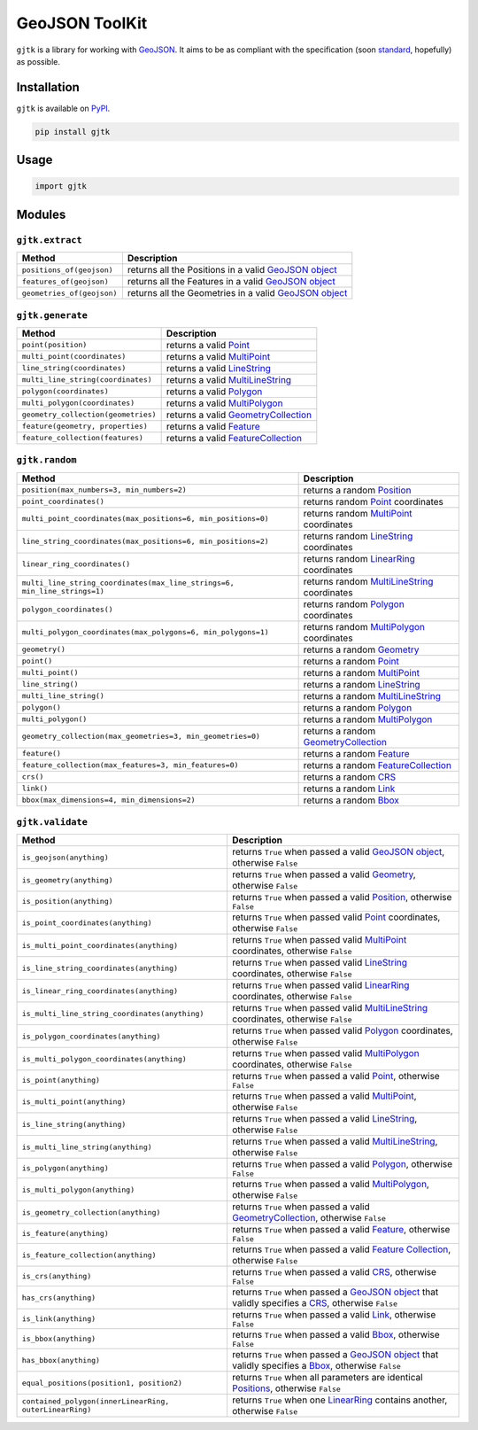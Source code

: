GeoJSON ToolKit
===============

``gjtk`` is a library for working with `GeoJSON`_. It aims to be as compliant with the specification (soon `standard`_, hopefully) as possible.

|Build Status| |PyPI Version|

Installation
------------

``gjtk`` is available on `PyPI`_.

.. code:: sh

    pip install gjtk

Usage
-----

.. code:: python

    import gjtk

Modules
-------

``gjtk.extract``
~~~~~~~~~~~~~~~~

+------------------------------+-----------------------------------------------------------+
| Method                       | Description                                               |
+==============================+===========================================================+
| ``positions_of(geojson)``    | returns all the Positions in a valid `GeoJSON object`_    |
+------------------------------+-----------------------------------------------------------+
| ``features_of(geojson)``     | returns all the Features in a valid `GeoJSON object`_     |
+------------------------------+-----------------------------------------------------------+
| ``geometries_of(geojson)``   | returns all the Geometries in a valid `GeoJSON object`_   |
+------------------------------+-----------------------------------------------------------+

``gjtk.generate``
~~~~~~~~~~~~~~~~~

+---------------------------------------+-----------------------------------------+
| Method                                | Description                             |
+=======================================+=========================================+
| ``point(position)``                   | returns a valid `Point`_                |
+---------------------------------------+-----------------------------------------+
| ``multi_point(coordinates)``          | returns a valid `MultiPoint`_           |
+---------------------------------------+-----------------------------------------+
| ``line_string(coordinates)``          | returns a valid `LineString`_           |
+---------------------------------------+-----------------------------------------+
| ``multi_line_string(coordinates)``    | returns a valid `MultiLineString`_      |
+---------------------------------------+-----------------------------------------+
| ``polygon(coordinates)``              | returns a valid `Polygon`_              |
+---------------------------------------+-----------------------------------------+
| ``multi_polygon(coordinates)``        | returns a valid `MultiPolygon`_         |
+---------------------------------------+-----------------------------------------+
| ``geometry_collection(geometries)``   | returns a valid `GeometryCollection`_   |
+---------------------------------------+-----------------------------------------+
| ``feature(geometry, properties)``     | returns a valid `Feature`_              |
+---------------------------------------+-----------------------------------------+
| ``feature_collection(features)``      | returns a valid `FeatureCollection`_    |
+---------------------------------------+-----------------------------------------+

``gjtk.random``
~~~~~~~~~~~~~~~

+-----------------------------------------------------------------------------+-------------------------------------------------+
| Method                                                                      | Description                                     |
+=============================================================================+=================================================+
| ``position(max_numbers=3, min_numbers=2)``                                  | returns a random `Position`_                    |
+-----------------------------------------------------------------------------+-------------------------------------------------+
| ``point_coordinates()``                                                     | returns random `Point`_ coordinates             |
+-----------------------------------------------------------------------------+-------------------------------------------------+
| ``multi_point_coordinates(max_positions=6, min_positions=0)``               | returns random `MultiPoint`_ coordinates        |
+-----------------------------------------------------------------------------+-------------------------------------------------+
| ``line_string_coordinates(max_positions=6, min_positions=2)``               | returns random `LineString`_ coordinates        |
+-----------------------------------------------------------------------------+-------------------------------------------------+
| ``linear_ring_coordinates()``                                               | returns random `LinearRing`_ coordinates        |
+-----------------------------------------------------------------------------+-------------------------------------------------+
| ``multi_line_string_coordinates(max_line_strings=6, min_line_strings=1)``   | returns random `MultiLineString`_ coordinates   |
+-----------------------------------------------------------------------------+-------------------------------------------------+
| ``polygon_coordinates()``                                                   | returns random `Polygon`_ coordinates           |
+-----------------------------------------------------------------------------+-------------------------------------------------+
| ``multi_polygon_coordinates(max_polygons=6, min_polygons=1)``               | returns random `MultiPolygon`_ coordinates      |
+-----------------------------------------------------------------------------+-------------------------------------------------+
| ``geometry()``                                                              | returns a random `Geometry`_                    |
+-----------------------------------------------------------------------------+-------------------------------------------------+
| ``point()``                                                                 | returns a random `Point`_                       |
+-----------------------------------------------------------------------------+-------------------------------------------------+
| ``multi_point()``                                                           | returns a random `MultiPoint`_                  |
+-----------------------------------------------------------------------------+-------------------------------------------------+
| ``line_string()``                                                           | returns a random `LineString`_                  |
+-----------------------------------------------------------------------------+-------------------------------------------------+
| ``multi_line_string()``                                                     | returns a random `MultiLineString`_             |
+-----------------------------------------------------------------------------+-------------------------------------------------+
| ``polygon()``                                                               | returns a random `Polygon`_                     |
+-----------------------------------------------------------------------------+-------------------------------------------------+
| ``multi_polygon()``                                                         | returns a random `MultiPolygon`_                |
+-----------------------------------------------------------------------------+-------------------------------------------------+
| ``geometry_collection(max_geometries=3, min_geometries=0)``                 | returns a random `GeometryCollection`_          |
+-----------------------------------------------------------------------------+-------------------------------------------------+
| ``feature()``                                                               | returns a random `Feature`_                     |
+-----------------------------------------------------------------------------+-------------------------------------------------+
| ``feature_collection(max_features=3, min_features=0)``                      | returns a random `FeatureCollection`_           |
+-----------------------------------------------------------------------------+-------------------------------------------------+
| ``crs()``                                                                   | returns a random `CRS`_                         |
+-----------------------------------------------------------------------------+-------------------------------------------------+
| ``link()``                                                                  | returns a random `Link`_                        |
+-----------------------------------------------------------------------------+-------------------------------------------------+
| ``bbox(max_dimensions=4, min_dimensions=2)``                                | returns a random `Bbox`_                        |
+-----------------------------------------------------------------------------+-------------------------------------------------+

``gjtk.validate``
~~~~~~~~~~~~~~~~~

+-----------------------------------------------------------+----------------------------------------------------------------------------------------------------------+
| Method                                                    | Description                                                                                              |
+===========================================================+==========================================================================================================+
| ``is_geojson(anything)``                                  | returns ``True`` when passed a valid `GeoJSON object`_, otherwise ``False``                              |
+-----------------------------------------------------------+----------------------------------------------------------------------------------------------------------+
| ``is_geometry(anything)``                                 | returns ``True`` when passed a valid `Geometry`_, otherwise ``False``                                    |
+-----------------------------------------------------------+----------------------------------------------------------------------------------------------------------+
| ``is_position(anything)``                                 | returns ``True`` when passed a valid `Position`_, otherwise ``False``                                    |
+-----------------------------------------------------------+----------------------------------------------------------------------------------------------------------+
| ``is_point_coordinates(anything)``                        | returns ``True`` when passed valid `Point`_ coordinates, otherwise ``False``                             |
+-----------------------------------------------------------+----------------------------------------------------------------------------------------------------------+
| ``is_multi_point_coordinates(anything)``                  | returns ``True`` when passed valid `MultiPoint`_ coordinates, otherwise ``False``                        |
+-----------------------------------------------------------+----------------------------------------------------------------------------------------------------------+
| ``is_line_string_coordinates(anything)``                  | returns ``True`` when passed valid `LineString`_ coordinates, otherwise ``False``                        |
+-----------------------------------------------------------+----------------------------------------------------------------------------------------------------------+
| ``is_linear_ring_coordinates(anything)``                  | returns ``True`` when passed valid `LinearRing`_ coordinates, otherwise ``False``                        |
+-----------------------------------------------------------+----------------------------------------------------------------------------------------------------------+
| ``is_multi_line_string_coordinates(anything)``            | returns ``True`` when passed valid `MultiLineString`_ coordinates, otherwise ``False``                   |
+-----------------------------------------------------------+----------------------------------------------------------------------------------------------------------+
| ``is_polygon_coordinates(anything)``                      | returns ``True`` when passed valid `Polygon`_ coordinates, otherwise ``False``                           |
+-----------------------------------------------------------+----------------------------------------------------------------------------------------------------------+
| ``is_multi_polygon_coordinates(anything)``                | returns ``True`` when passed valid `MultiPolygon`_ coordinates, otherwise ``False``                      |
+-----------------------------------------------------------+----------------------------------------------------------------------------------------------------------+
| ``is_point(anything)``                                    | returns ``True`` when passed a valid `Point`_, otherwise ``False``                                       |
+-----------------------------------------------------------+----------------------------------------------------------------------------------------------------------+
| ``is_multi_point(anything)``                              | returns ``True`` when passed a valid `MultiPoint`_, otherwise ``False``                                  |
+-----------------------------------------------------------+----------------------------------------------------------------------------------------------------------+
| ``is_line_string(anything)``                              | returns ``True`` when passed a valid `LineString`_, otherwise ``False``                                  |
+-----------------------------------------------------------+----------------------------------------------------------------------------------------------------------+
| ``is_multi_line_string(anything)``                        | returns ``True`` when passed a valid `MultiLineString`_, otherwise ``False``                             |
+-----------------------------------------------------------+----------------------------------------------------------------------------------------------------------+
| ``is_polygon(anything)``                                  | returns ``True`` when passed a valid `Polygon`_, otherwise ``False``                                     |
+-----------------------------------------------------------+----------------------------------------------------------------------------------------------------------+
| ``is_multi_polygon(anything)``                            | returns ``True`` when passed a valid `MultiPolygon`_, otherwise ``False``                                |
+-----------------------------------------------------------+----------------------------------------------------------------------------------------------------------+
| ``is_geometry_collection(anything)``                      | returns ``True`` when passed a valid `GeometryCollection`_, otherwise ``False``                          |
+-----------------------------------------------------------+----------------------------------------------------------------------------------------------------------+
| ``is_feature(anything)``                                  | returns ``True`` when passed a valid `Feature`_, otherwise ``False``                                     |
+-----------------------------------------------------------+----------------------------------------------------------------------------------------------------------+
| ``is_feature_collection(anything)``                       | returns ``True`` when passed a valid `Feature Collection`_, otherwise ``False``                          |
+-----------------------------------------------------------+----------------------------------------------------------------------------------------------------------+
| ``is_crs(anything)``                                      | returns ``True`` when passed a valid `CRS`_, otherwise ``False``                                         |
+-----------------------------------------------------------+----------------------------------------------------------------------------------------------------------+
| ``has_crs(anything)``                                     | returns ``True`` when passed a `GeoJSON object`_ that validly specifies a `CRS`_, otherwise ``False``    |
+-----------------------------------------------------------+----------------------------------------------------------------------------------------------------------+
| ``is_link(anything)``                                     | returns ``True`` when passed a valid `Link`_, otherwise ``False``                                        |
+-----------------------------------------------------------+----------------------------------------------------------------------------------------------------------+
| ``is_bbox(anything)``                                     | returns ``True`` when passed a valid `Bbox`_, otherwise ``False``                                        |
+-----------------------------------------------------------+----------------------------------------------------------------------------------------------------------+
| ``has_bbox(anything)``                                    | returns ``True`` when passed a `GeoJSON object`_ that validly specifies a `Bbox`_, otherwise ``False``   |
+-----------------------------------------------------------+----------------------------------------------------------------------------------------------------------+
| ``equal_positions(position1, position2)``                 | returns ``True`` when all parameters are identical `Positions`_, otherwise ``False``                     |
+-----------------------------------------------------------+----------------------------------------------------------------------------------------------------------+
| ``contained_polygon(innerLinearRing, outerLinearRing)``   | returns ``True`` when one `LinearRing`_ contains another, otherwise ``False``                            |
+-----------------------------------------------------------+----------------------------------------------------------------------------------------------------------+

.. _GeoJSON: http://geojson.org/
.. _standard: https://github.com/geojson/draft-geojson
.. _PyPI: https://pypi.python.org/pypi/gjtk
.. _GeoJSON object: http://geojson.org/geojson-spec.html#geojson-objects
.. _Point: http://geojson.org/geojson-spec.html#point
.. _MultiPoint: http://geojson.org/geojson-spec.html#multipoint
.. _LineString: http://geojson.org/geojson-spec.html#linestring
.. _MultiLineString: http://geojson.org/geojson-spec.html#multilinestring
.. _Polygon: http://geojson.org/geojson-spec.html#polygon
.. _MultiPolygon: http://geojson.org/geojson-spec.html#multipolygon
.. _GeometryCollection: http://geojson.org/geojson-spec.html#geometry-collection
.. _Feature: http://geojson.org/geojson-spec.html#feature-objects
.. _FeatureCollection: http://geojson.org/geojson-spec.html#feature-collection-objects
.. _Position: http://geojson.org/geojson-spec.html#positions
.. _LinearRing: http://geojson.org/geojson-spec.html#linestring
.. _Geometry: http://geojson.org/geojson-spec.html#geometry-objects
.. _CRS: http://geojson.org/geojson-spec.html#coordinate-reference-system-objects
.. _Link: http://geojson.org/geojson-spec.html#link-objects
.. _Bbox: http://geojson.org/geojson-spec.html#bounding-boxes
.. _Feature Collection: http://geojson.org/geojson-spec.html#feature-collection-objects
.. _Positions: http://geojson.org/geojson-spec.html#positions

.. |Build Status| image:: https://img.shields.io/travis/dmtucker/gjtk-py.svg
   :target: https://travis-ci.org/dmtucker/gjtk-py
.. |PyPI Version| image:: https://img.shields.io/pypi/v/gjtk.svg
   :target: https://pypi.python.org/pypi/gjtk

